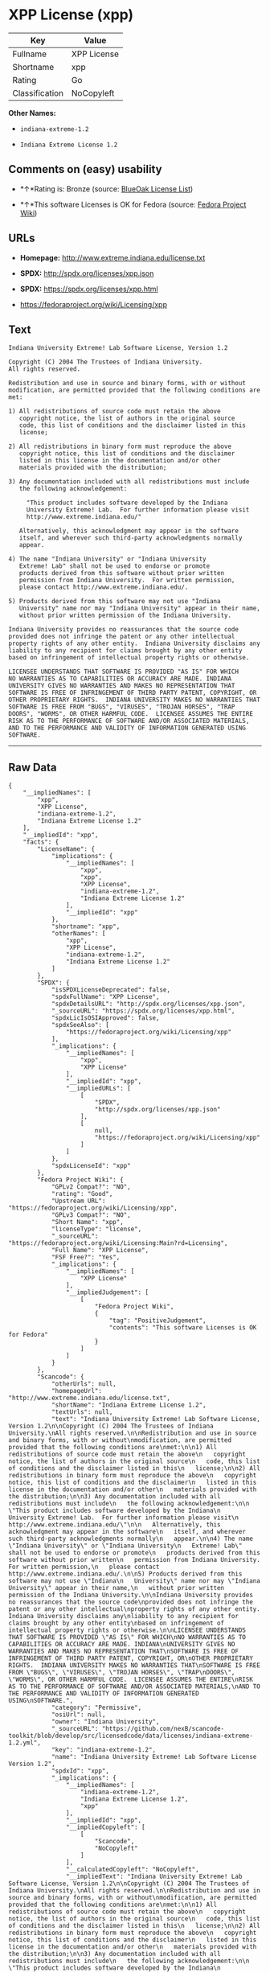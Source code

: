 * XPP License (xpp)

| Key              | Value         |
|------------------+---------------|
| Fullname         | XPP License   |
| Shortname        | xpp           |
| Rating           | Go            |
| Classification   | NoCopyleft    |

*Other Names:*

- =indiana-extreme-1.2=

- =Indiana Extreme License 1.2=

** Comments on (easy) usability

- *↑*Rating is: Bronze (source:
  [[https://blueoakcouncil.org/list][BlueOak License List]])

- *↑*This software Licenses is OK for Fedora (source:
  [[https://fedoraproject.org/wiki/Licensing:Main?rd=Licensing][Fedora
  Project Wiki]])

** URLs

- *Homepage:* http://www.extreme.indiana.edu/license.txt

- *SPDX:* http://spdx.org/licenses/xpp.json

- *SPDX:* https://spdx.org/licenses/xpp.html

- https://fedoraproject.org/wiki/Licensing/xpp

** Text

#+BEGIN_EXAMPLE
    Indiana University Extreme! Lab Software License, Version 1.2

    Copyright (C) 2004 The Trustees of Indiana University.
    All rights reserved.

    Redistribution and use in source and binary forms, with or without
    modification, are permitted provided that the following conditions are
    met:

    1) All redistributions of source code must retain the above
       copyright notice, the list of authors in the original source
       code, this list of conditions and the disclaimer listed in this
       license;

    2) All redistributions in binary form must reproduce the above
       copyright notice, this list of conditions and the disclaimer
       listed in this license in the documentation and/or other
       materials provided with the distribution;

    3) Any documentation included with all redistributions must include
       the following acknowledgement:

         "This product includes software developed by the Indiana
         University Extreme! Lab.  For further information please visit
         http://www.extreme.indiana.edu/"

       Alternatively, this acknowledgment may appear in the software
       itself, and wherever such third-party acknowledgments normally
       appear.

    4) The name "Indiana University" or "Indiana University
       Extreme! Lab" shall not be used to endorse or promote
       products derived from this software without prior written
       permission from Indiana University.  For written permission,
       please contact http://www.extreme.indiana.edu/.

    5) Products derived from this software may not use "Indiana
       University" name nor may "Indiana University" appear in their name,
       without prior written permission of the Indiana University.

    Indiana University provides no reassurances that the source code
    provided does not infringe the patent or any other intellectual
    property rights of any other entity.  Indiana University disclaims any
    liability to any recipient for claims brought by any other entity
    based on infringement of intellectual property rights or otherwise.

    LICENSEE UNDERSTANDS THAT SOFTWARE IS PROVIDED "AS IS" FOR WHICH
    NO WARRANTIES AS TO CAPABILITIES OR ACCURACY ARE MADE. INDIANA
    UNIVERSITY GIVES NO WARRANTIES AND MAKES NO REPRESENTATION THAT
    SOFTWARE IS FREE OF INFRINGEMENT OF THIRD PARTY PATENT, COPYRIGHT, OR
    OTHER PROPRIETARY RIGHTS.  INDIANA UNIVERSITY MAKES NO WARRANTIES THAT
    SOFTWARE IS FREE FROM "BUGS", "VIRUSES", "TROJAN HORSES", "TRAP
    DOORS", "WORMS", OR OTHER HARMFUL CODE.  LICENSEE ASSUMES THE ENTIRE
    RISK AS TO THE PERFORMANCE OF SOFTWARE AND/OR ASSOCIATED MATERIALS,
    AND TO THE PERFORMANCE AND VALIDITY OF INFORMATION GENERATED USING
    SOFTWARE.
#+END_EXAMPLE

--------------

** Raw Data

#+BEGIN_EXAMPLE
    {
        "__impliedNames": [
            "xpp",
            "XPP License",
            "indiana-extreme-1.2",
            "Indiana Extreme License 1.2"
        ],
        "__impliedId": "xpp",
        "facts": {
            "LicenseName": {
                "implications": {
                    "__impliedNames": [
                        "xpp",
                        "xpp",
                        "XPP License",
                        "indiana-extreme-1.2",
                        "Indiana Extreme License 1.2"
                    ],
                    "__impliedId": "xpp"
                },
                "shortname": "xpp",
                "otherNames": [
                    "xpp",
                    "XPP License",
                    "indiana-extreme-1.2",
                    "Indiana Extreme License 1.2"
                ]
            },
            "SPDX": {
                "isSPDXLicenseDeprecated": false,
                "spdxFullName": "XPP License",
                "spdxDetailsURL": "http://spdx.org/licenses/xpp.json",
                "_sourceURL": "https://spdx.org/licenses/xpp.html",
                "spdxLicIsOSIApproved": false,
                "spdxSeeAlso": [
                    "https://fedoraproject.org/wiki/Licensing/xpp"
                ],
                "_implications": {
                    "__impliedNames": [
                        "xpp",
                        "XPP License"
                    ],
                    "__impliedId": "xpp",
                    "__impliedURLs": [
                        [
                            "SPDX",
                            "http://spdx.org/licenses/xpp.json"
                        ],
                        [
                            null,
                            "https://fedoraproject.org/wiki/Licensing/xpp"
                        ]
                    ]
                },
                "spdxLicenseId": "xpp"
            },
            "Fedora Project Wiki": {
                "GPLv2 Compat?": "NO",
                "rating": "Good",
                "Upstream URL": "https://fedoraproject.org/wiki/Licensing/xpp",
                "GPLv3 Compat?": "NO",
                "Short Name": "xpp",
                "licenseType": "license",
                "_sourceURL": "https://fedoraproject.org/wiki/Licensing:Main?rd=Licensing",
                "Full Name": "XPP License",
                "FSF Free?": "Yes",
                "_implications": {
                    "__impliedNames": [
                        "XPP License"
                    ],
                    "__impliedJudgement": [
                        [
                            "Fedora Project Wiki",
                            {
                                "tag": "PositiveJudgement",
                                "contents": "This software Licenses is OK for Fedora"
                            }
                        ]
                    ]
                }
            },
            "Scancode": {
                "otherUrls": null,
                "homepageUrl": "http://www.extreme.indiana.edu/license.txt",
                "shortName": "Indiana Extreme License 1.2",
                "textUrls": null,
                "text": "Indiana University Extreme! Lab Software License, Version 1.2\n\nCopyright (C) 2004 The Trustees of Indiana University.\nAll rights reserved.\n\nRedistribution and use in source and binary forms, with or without\nmodification, are permitted provided that the following conditions are\nmet:\n\n1) All redistributions of source code must retain the above\n   copyright notice, the list of authors in the original source\n   code, this list of conditions and the disclaimer listed in this\n   license;\n\n2) All redistributions in binary form must reproduce the above\n   copyright notice, this list of conditions and the disclaimer\n   listed in this license in the documentation and/or other\n   materials provided with the distribution;\n\n3) Any documentation included with all redistributions must include\n   the following acknowledgement:\n\n     \"This product includes software developed by the Indiana\n     University Extreme! Lab.  For further information please visit\n     http://www.extreme.indiana.edu/\"\n\n   Alternatively, this acknowledgment may appear in the software\n   itself, and wherever such third-party acknowledgments normally\n   appear.\n\n4) The name \"Indiana University\" or \"Indiana University\n   Extreme! Lab\" shall not be used to endorse or promote\n   products derived from this software without prior written\n   permission from Indiana University.  For written permission,\n   please contact http://www.extreme.indiana.edu/.\n\n5) Products derived from this software may not use \"Indiana\n   University\" name nor may \"Indiana University\" appear in their name,\n   without prior written permission of the Indiana University.\n\nIndiana University provides no reassurances that the source code\nprovided does not infringe the patent or any other intellectual\nproperty rights of any other entity.  Indiana University disclaims any\nliability to any recipient for claims brought by any other entity\nbased on infringement of intellectual property rights or otherwise.\n\nLICENSEE UNDERSTANDS THAT SOFTWARE IS PROVIDED \"AS IS\" FOR WHICH\nNO WARRANTIES AS TO CAPABILITIES OR ACCURACY ARE MADE. INDIANA\nUNIVERSITY GIVES NO WARRANTIES AND MAKES NO REPRESENTATION THAT\nSOFTWARE IS FREE OF INFRINGEMENT OF THIRD PARTY PATENT, COPYRIGHT, OR\nOTHER PROPRIETARY RIGHTS.  INDIANA UNIVERSITY MAKES NO WARRANTIES THAT\nSOFTWARE IS FREE FROM \"BUGS\", \"VIRUSES\", \"TROJAN HORSES\", \"TRAP\nDOORS\", \"WORMS\", OR OTHER HARMFUL CODE.  LICENSEE ASSUMES THE ENTIRE\nRISK AS TO THE PERFORMANCE OF SOFTWARE AND/OR ASSOCIATED MATERIALS,\nAND TO THE PERFORMANCE AND VALIDITY OF INFORMATION GENERATED USING\nSOFTWARE.",
                "category": "Permissive",
                "osiUrl": null,
                "owner": "Indiana University",
                "_sourceURL": "https://github.com/nexB/scancode-toolkit/blob/develop/src/licensedcode/data/licenses/indiana-extreme-1.2.yml",
                "key": "indiana-extreme-1.2",
                "name": "Indiana University Extreme! Lab Software License Version 1.2",
                "spdxId": "xpp",
                "_implications": {
                    "__impliedNames": [
                        "indiana-extreme-1.2",
                        "Indiana Extreme License 1.2",
                        "xpp"
                    ],
                    "__impliedId": "xpp",
                    "__impliedCopyleft": [
                        [
                            "Scancode",
                            "NoCopyleft"
                        ]
                    ],
                    "__calculatedCopyleft": "NoCopyleft",
                    "__impliedText": "Indiana University Extreme! Lab Software License, Version 1.2\n\nCopyright (C) 2004 The Trustees of Indiana University.\nAll rights reserved.\n\nRedistribution and use in source and binary forms, with or without\nmodification, are permitted provided that the following conditions are\nmet:\n\n1) All redistributions of source code must retain the above\n   copyright notice, the list of authors in the original source\n   code, this list of conditions and the disclaimer listed in this\n   license;\n\n2) All redistributions in binary form must reproduce the above\n   copyright notice, this list of conditions and the disclaimer\n   listed in this license in the documentation and/or other\n   materials provided with the distribution;\n\n3) Any documentation included with all redistributions must include\n   the following acknowledgement:\n\n     \"This product includes software developed by the Indiana\n     University Extreme! Lab.  For further information please visit\n     http://www.extreme.indiana.edu/\"\n\n   Alternatively, this acknowledgment may appear in the software\n   itself, and wherever such third-party acknowledgments normally\n   appear.\n\n4) The name \"Indiana University\" or \"Indiana University\n   Extreme! Lab\" shall not be used to endorse or promote\n   products derived from this software without prior written\n   permission from Indiana University.  For written permission,\n   please contact http://www.extreme.indiana.edu/.\n\n5) Products derived from this software may not use \"Indiana\n   University\" name nor may \"Indiana University\" appear in their name,\n   without prior written permission of the Indiana University.\n\nIndiana University provides no reassurances that the source code\nprovided does not infringe the patent or any other intellectual\nproperty rights of any other entity.  Indiana University disclaims any\nliability to any recipient for claims brought by any other entity\nbased on infringement of intellectual property rights or otherwise.\n\nLICENSEE UNDERSTANDS THAT SOFTWARE IS PROVIDED \"AS IS\" FOR WHICH\nNO WARRANTIES AS TO CAPABILITIES OR ACCURACY ARE MADE. INDIANA\nUNIVERSITY GIVES NO WARRANTIES AND MAKES NO REPRESENTATION THAT\nSOFTWARE IS FREE OF INFRINGEMENT OF THIRD PARTY PATENT, COPYRIGHT, OR\nOTHER PROPRIETARY RIGHTS.  INDIANA UNIVERSITY MAKES NO WARRANTIES THAT\nSOFTWARE IS FREE FROM \"BUGS\", \"VIRUSES\", \"TROJAN HORSES\", \"TRAP\nDOORS\", \"WORMS\", OR OTHER HARMFUL CODE.  LICENSEE ASSUMES THE ENTIRE\nRISK AS TO THE PERFORMANCE OF SOFTWARE AND/OR ASSOCIATED MATERIALS,\nAND TO THE PERFORMANCE AND VALIDITY OF INFORMATION GENERATED USING\nSOFTWARE.",
                    "__impliedURLs": [
                        [
                            "Homepage",
                            "http://www.extreme.indiana.edu/license.txt"
                        ]
                    ]
                }
            },
            "BlueOak License List": {
                "BlueOakRating": "Bronze",
                "url": "https://spdx.org/licenses/xpp.html",
                "isPermissive": true,
                "_sourceURL": "https://blueoakcouncil.org/list",
                "name": "XPP License",
                "id": "xpp",
                "_implications": {
                    "__impliedNames": [
                        "xpp"
                    ],
                    "__impliedJudgement": [
                        [
                            "BlueOak License List",
                            {
                                "tag": "PositiveJudgement",
                                "contents": "Rating is: Bronze"
                            }
                        ]
                    ],
                    "__impliedCopyleft": [
                        [
                            "BlueOak License List",
                            "NoCopyleft"
                        ]
                    ],
                    "__calculatedCopyleft": "NoCopyleft",
                    "__impliedURLs": [
                        [
                            "SPDX",
                            "https://spdx.org/licenses/xpp.html"
                        ]
                    ]
                }
            }
        },
        "__impliedJudgement": [
            [
                "BlueOak License List",
                {
                    "tag": "PositiveJudgement",
                    "contents": "Rating is: Bronze"
                }
            ],
            [
                "Fedora Project Wiki",
                {
                    "tag": "PositiveJudgement",
                    "contents": "This software Licenses is OK for Fedora"
                }
            ]
        ],
        "__impliedCopyleft": [
            [
                "BlueOak License List",
                "NoCopyleft"
            ],
            [
                "Scancode",
                "NoCopyleft"
            ]
        ],
        "__calculatedCopyleft": "NoCopyleft",
        "__impliedText": "Indiana University Extreme! Lab Software License, Version 1.2\n\nCopyright (C) 2004 The Trustees of Indiana University.\nAll rights reserved.\n\nRedistribution and use in source and binary forms, with or without\nmodification, are permitted provided that the following conditions are\nmet:\n\n1) All redistributions of source code must retain the above\n   copyright notice, the list of authors in the original source\n   code, this list of conditions and the disclaimer listed in this\n   license;\n\n2) All redistributions in binary form must reproduce the above\n   copyright notice, this list of conditions and the disclaimer\n   listed in this license in the documentation and/or other\n   materials provided with the distribution;\n\n3) Any documentation included with all redistributions must include\n   the following acknowledgement:\n\n     \"This product includes software developed by the Indiana\n     University Extreme! Lab.  For further information please visit\n     http://www.extreme.indiana.edu/\"\n\n   Alternatively, this acknowledgment may appear in the software\n   itself, and wherever such third-party acknowledgments normally\n   appear.\n\n4) The name \"Indiana University\" or \"Indiana University\n   Extreme! Lab\" shall not be used to endorse or promote\n   products derived from this software without prior written\n   permission from Indiana University.  For written permission,\n   please contact http://www.extreme.indiana.edu/.\n\n5) Products derived from this software may not use \"Indiana\n   University\" name nor may \"Indiana University\" appear in their name,\n   without prior written permission of the Indiana University.\n\nIndiana University provides no reassurances that the source code\nprovided does not infringe the patent or any other intellectual\nproperty rights of any other entity.  Indiana University disclaims any\nliability to any recipient for claims brought by any other entity\nbased on infringement of intellectual property rights or otherwise.\n\nLICENSEE UNDERSTANDS THAT SOFTWARE IS PROVIDED \"AS IS\" FOR WHICH\nNO WARRANTIES AS TO CAPABILITIES OR ACCURACY ARE MADE. INDIANA\nUNIVERSITY GIVES NO WARRANTIES AND MAKES NO REPRESENTATION THAT\nSOFTWARE IS FREE OF INFRINGEMENT OF THIRD PARTY PATENT, COPYRIGHT, OR\nOTHER PROPRIETARY RIGHTS.  INDIANA UNIVERSITY MAKES NO WARRANTIES THAT\nSOFTWARE IS FREE FROM \"BUGS\", \"VIRUSES\", \"TROJAN HORSES\", \"TRAP\nDOORS\", \"WORMS\", OR OTHER HARMFUL CODE.  LICENSEE ASSUMES THE ENTIRE\nRISK AS TO THE PERFORMANCE OF SOFTWARE AND/OR ASSOCIATED MATERIALS,\nAND TO THE PERFORMANCE AND VALIDITY OF INFORMATION GENERATED USING\nSOFTWARE.",
        "__impliedURLs": [
            [
                "SPDX",
                "http://spdx.org/licenses/xpp.json"
            ],
            [
                null,
                "https://fedoraproject.org/wiki/Licensing/xpp"
            ],
            [
                "SPDX",
                "https://spdx.org/licenses/xpp.html"
            ],
            [
                "Homepage",
                "http://www.extreme.indiana.edu/license.txt"
            ]
        ]
    }
#+END_EXAMPLE